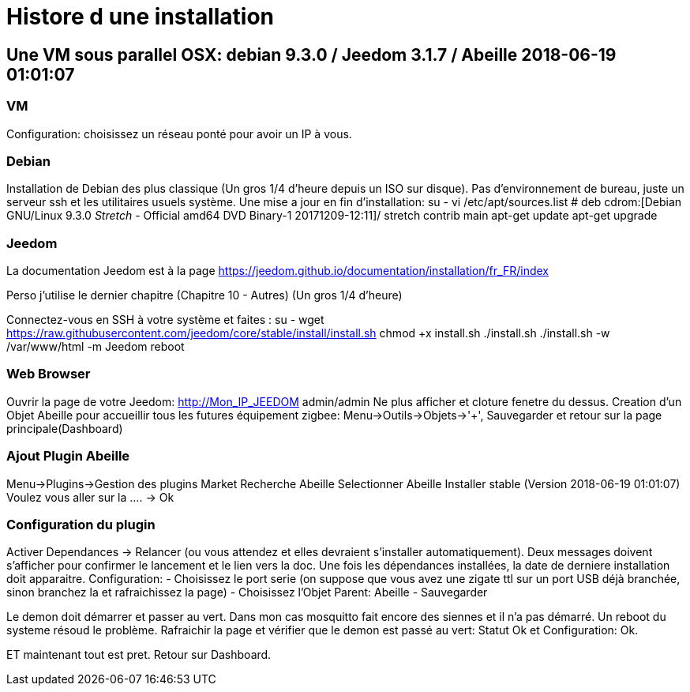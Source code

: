 = Histore d une installation

== Une VM sous parallel OSX: debian 9.3.0 / Jeedom 3.1.7 / Abeille 2018-06-19 01:01:07

=== VM

Configuration: choisissez un réseau ponté pour avoir un IP à vous.

=== Debian

Installation de Debian des plus classique (Un gros 1/4 d'heure depuis un ISO sur disque).
Pas d'environnement de bureau, juste un serveur ssh et les utilitaires usuels système.
Une mise a jour en fin d'installation:
su -
vi /etc/apt/sources.list
# deb cdrom:[Debian GNU/Linux 9.3.0 _Stretch_ - Official amd64 DVD Binary-1 20171209-12:11]/ stretch contrib main
apt-get update
apt-get upgrade

=== Jeedom

La documentation Jeedom est à la page https://jeedom.github.io/documentation/installation/fr_FR/index

Perso j'utilise le dernier chapitre (Chapitre 10 - Autres) (Un gros 1/4 d'heure)

Connectez-vous en SSH à votre système et faites :
su -
wget https://raw.githubusercontent.com/jeedom/core/stable/install/install.sh
chmod +x install.sh
./install.sh
./install.sh -w /var/www/html  -m Jeedom
reboot

=== Web Browser

Ouvrir la page de votre Jeedom: http://Mon_IP_JEEDOM
admin/admin
Ne plus afficher et cloture fenetre du dessus.
Creation d'un Objet Abeille pour accueillir tous les futures équipement zigbee: Menu->Outils->Objets->'+', Sauvegarder et retour sur la page principale(Dashboard)

=== Ajout Plugin Abeille

Menu->Plugins->Gestion des plugins
Market
Recherche Abeille
Selectionner Abeille
Installer stable (Version 2018-06-19 01:01:07)
Voulez vous aller sur la .... -> Ok

=== Configuration du plugin

Activer
Dependances -> Relancer (ou vous attendez et elles devraient s'installer automatiquement).
Deux messages doivent s'afficher pour confirmer le lancement et le lien vers la doc.
Une fois les dépendances installées, la date de derniere installation doit apparaitre.
Configuration:
- Choisissez le port serie (on suppose que vous avez une zigate ttl sur un port USB déjà branchée, sinon branchez la et rafraichissez la page)
- Choisissez l'Objet Parent: Abeille
- Sauvegarder

Le demon doit démarrer et passer au vert.
Dans mon cas mosquitto fait encore des siennes et il n'a pas démarré. Un reboot du systeme résoud le problème.
Rafraichir la page et vérifier que le demon est passé au vert: Statut Ok et Configuration: Ok.

ET maintenant tout est pret. Retour sur Dashboard.












